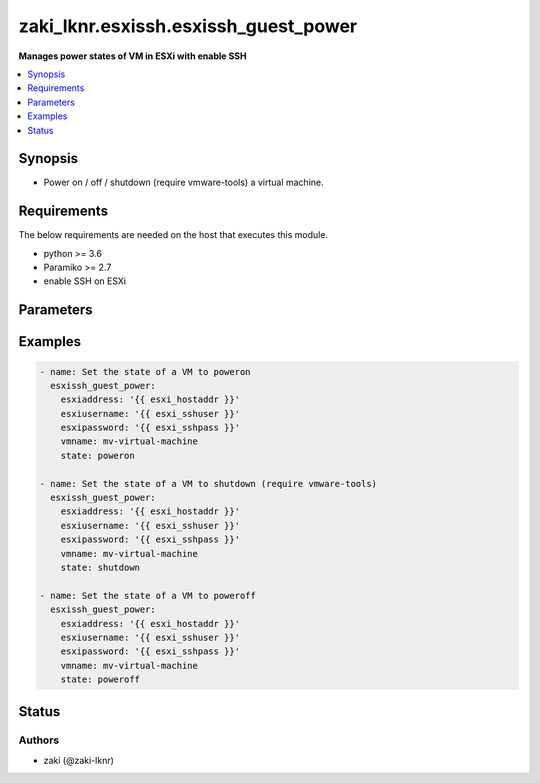.. _zaki_lknr.esxissh.esxissh_guest_power_module:


*************************************
zaki_lknr.esxissh.esxissh_guest_power
*************************************

**Manages power states of VM in ESXi with enable SSH**



.. contents::
   :local:
   :depth: 1


Synopsis
--------
- Power on / off / shutdown (require vmware-tools) a virtual machine.



Requirements
------------
The below requirements are needed on the host that executes this module.

- python >= 3.6
- Paramiko >= 2.7
- enable SSH on ESXi


Parameters
----------

.. raw:: html

    <table  border=0 cellpadding=0 class="documentation-table">
        <tr>
            <th colspan="1">Parameter</th>
            <th>Choices/<font color="blue">Defaults</font></th>
            <th width="100%">Comments</th>
        </tr>
            <tr>
                <td colspan="1">
                    <div class="ansibleOptionAnchor" id="parameter-"></div>
                    <b>esxiaddress</b>
                    <a class="ansibleOptionLink" href="#parameter-" title="Permalink to this option"></a>
                    <div style="font-size: small">
                        <span style="color: purple">string</span>
                    </div>
                </td>
                <td>
                </td>
                <td>
                        <div>The hostname or IP address of SSH on ESXi server</div>
                </td>
            </tr>
            <tr>
                <td colspan="1">
                    <div class="ansibleOptionAnchor" id="parameter-"></div>
                    <b>esxipassword</b>
                    <a class="ansibleOptionLink" href="#parameter-" title="Permalink to this option"></a>
                    <div style="font-size: small">
                        <span style="color: purple">string</span>
                    </div>
                </td>
                <td>
                </td>
                <td>
                        <div>The password of SSH on ESXi server</div>
                </td>
            </tr>
            <tr>
                <td colspan="1">
                    <div class="ansibleOptionAnchor" id="parameter-"></div>
                    <b>esxiusername</b>
                    <a class="ansibleOptionLink" href="#parameter-" title="Permalink to this option"></a>
                    <div style="font-size: small">
                        <span style="color: purple">string</span>
                    </div>
                </td>
                <td>
                </td>
                <td>
                        <div>The username of SSH on ESXi server</div>
                </td>
            </tr>
            <tr>
                <td colspan="1">
                    <div class="ansibleOptionAnchor" id="parameter-"></div>
                    <b>state</b>
                    <a class="ansibleOptionLink" href="#parameter-" title="Permalink to this option"></a>
                    <div style="font-size: small">
                        <span style="color: purple">string</span>
                    </div>
                </td>
                <td>
                        <b>Default:</b><br/><div style="color: blue">"poweron"</div>
                </td>
                <td>
                        <div>Set the state of the virtual machine.</div>
                </td>
            </tr>
            <tr>
                <td colspan="1">
                    <div class="ansibleOptionAnchor" id="parameter-"></div>
                    <b>vmname</b>
                    <a class="ansibleOptionLink" href="#parameter-" title="Permalink to this option"></a>
                    <div style="font-size: small">
                        <span style="color: purple">string</span>
                    </div>
                </td>
                <td>
                </td>
                <td>
                        <div>name of the virtual machine to work with.</div>
                </td>
            </tr>
    </table>
    <br/>




Examples
--------

.. code-block:: yaml

    - name: Set the state of a VM to poweron
      esxissh_guest_power:
        esxiaddress: '{{ esxi_hostaddr }}'
        esxiusername: '{{ esxi_sshuser }}'
        esxipassword: '{{ esxi_sshpass }}'
        vmname: mv-virtual-machine
        state: poweron

    - name: Set the state of a VM to shutdown (require vmware-tools)
      esxissh_guest_power:
        esxiaddress: '{{ esxi_hostaddr }}'
        esxiusername: '{{ esxi_sshuser }}'
        esxipassword: '{{ esxi_sshpass }}'
        vmname: mv-virtual-machine
        state: shutdown

    - name: Set the state of a VM to poweroff
      esxissh_guest_power:
        esxiaddress: '{{ esxi_hostaddr }}'
        esxiusername: '{{ esxi_sshuser }}'
        esxipassword: '{{ esxi_sshpass }}'
        vmname: mv-virtual-machine
        state: poweroff




Status
------


Authors
~~~~~~~

- zaki (@zaki-lknr)
